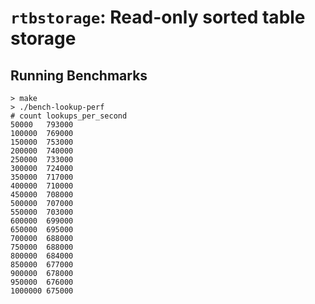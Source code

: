 * =rtbstorage=: Read-only sorted table storage

** Running Benchmarks

#+BEGIN_EXAMPLE
> make
> ./bench-lookup-perf
# count	lookups_per_second
50000	793000
100000	769000
150000	753000
200000	740000
250000	733000
300000	724000
350000	717000
400000	710000
450000	708000
500000	707000
550000	703000
600000	699000
650000	695000
700000	688000
750000	688000
800000	684000
850000	677000
900000	678000
950000	676000
1000000	675000
#+END_EXAMPLE
